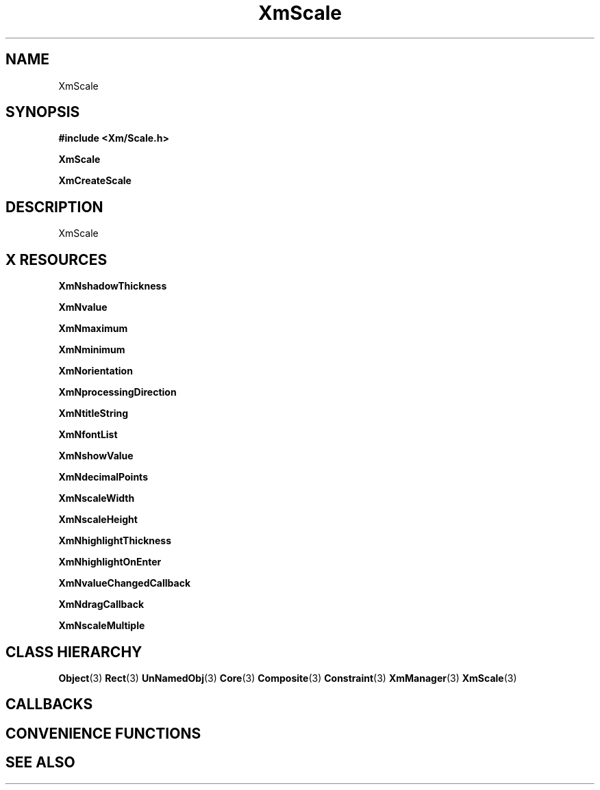 '\" t
.\" $Header: /cvsroot/lesstif/lesstif/doc/lessdox/widgets/XmScale.3,v 1.4 2001/03/04 22:02:02 amai Exp $
.\"
.\" Copyright (C) 1997-1998 Free Software Foundation, Inc.
.\" 
.\" This file is part of the GNU LessTif Library.
.\" This library is free software; you can redistribute it and/or
.\" modify it under the terms of the GNU Library General Public
.\" License as published by the Free Software Foundation; either
.\" version 2 of the License, or (at your option) any later version.
.\" 
.\" This library is distributed in the hope that it will be useful,
.\" but WITHOUT ANY WARRANTY; without even the implied warranty of
.\" MERCHANTABILITY or FITNESS FOR A PARTICULAR PURPOSE.  See the GNU
.\" Library General Public License for more details.
.\" 
.\" You should have received a copy of the GNU Library General Public
.\" License along with this library; if not, write to the Free
.\" Software Foundation, Inc., 675 Mass Ave, Cambridge, MA 02139, USA.
.\" 
.TH XmScale 3 "April 1998" "LessTif Project" "LessTif Manuals"
.SH NAME
XmScale
.SH SYNOPSIS
.B #include <Xm/Scale.h>
.PP
.B XmScale
.PP
.B XmCreateScale
.SH DESCRIPTION
XmScale
.SH X RESOURCES
.TS
tab(;);
l l l l l.
Name;Class;Type;Default;Access
_
XmNshadowThickness;XmCShadowThickness;HorizontalDimension;NULL;CSG
XmNvalue;XmCValue;Int;2147483647;CSG
XmNmaximum;XmCMaximum;Int;100;CSG
XmNminimum;XmCMinimum;Int;0;CSG
XmNorientation;XmCOrientation;Orientation;NULL;CSG
XmNprocessingDirection;XmCProcessingDirection;ProcessingDirection;NULL;CSG
XmNtitleString;XmCTitleString;XmString;NULL;CSG
XmNfontList;XmCFontList;FontList;NULL;CSG
XmNshowValue;XmCShowValue;Boolean;NULL;CSG
XmNdecimalPoints;XmCDecimalPoints;Short;NULL;CSG
XmNscaleWidth;XmCScaleWidth;HorizontalDimension;NULL;CSG
XmNscaleHeight;XmCScaleHeight;VerticalDimension;NULL;CSG
XmNhighlightThickness;XmCHighlightThickness;HorizontalDimension;NULL;CSG
XmNhighlightOnEnter;XmCHighlightOnEnter;Boolean;NULL;CSG
XmNvalueChangedCallback;XmCCallback;Callback;NULL;CSG
XmNdragCallback;XmCCallback;Callback;NULL;CSG
XmNscaleMultiple;XmCScaleMultiple;Int;0;CSG
.TE
.PP
.BR XmNshadowThickness
.PP
.BR XmNvalue
.PP
.BR XmNmaximum
.PP
.BR XmNminimum
.PP
.BR XmNorientation
.PP
.BR XmNprocessingDirection
.PP
.BR XmNtitleString
.PP
.BR XmNfontList
.PP
.BR XmNshowValue
.PP
.BR XmNdecimalPoints
.PP
.BR XmNscaleWidth
.PP
.BR XmNscaleHeight
.PP
.BR XmNhighlightThickness
.PP
.BR XmNhighlightOnEnter
.PP
.BR XmNvalueChangedCallback
.PP
.BR XmNdragCallback
.PP
.BR XmNscaleMultiple
.PP
.SH CLASS HIERARCHY
.BR Object (3)
.BR Rect (3)
.BR UnNamedObj (3)
.BR Core (3)
.BR Composite (3)
.BR Constraint (3)
.BR XmManager (3)
.BR XmScale (3)
.SH CALLBACKS
.SH CONVENIENCE FUNCTIONS
.SH SEE ALSO

